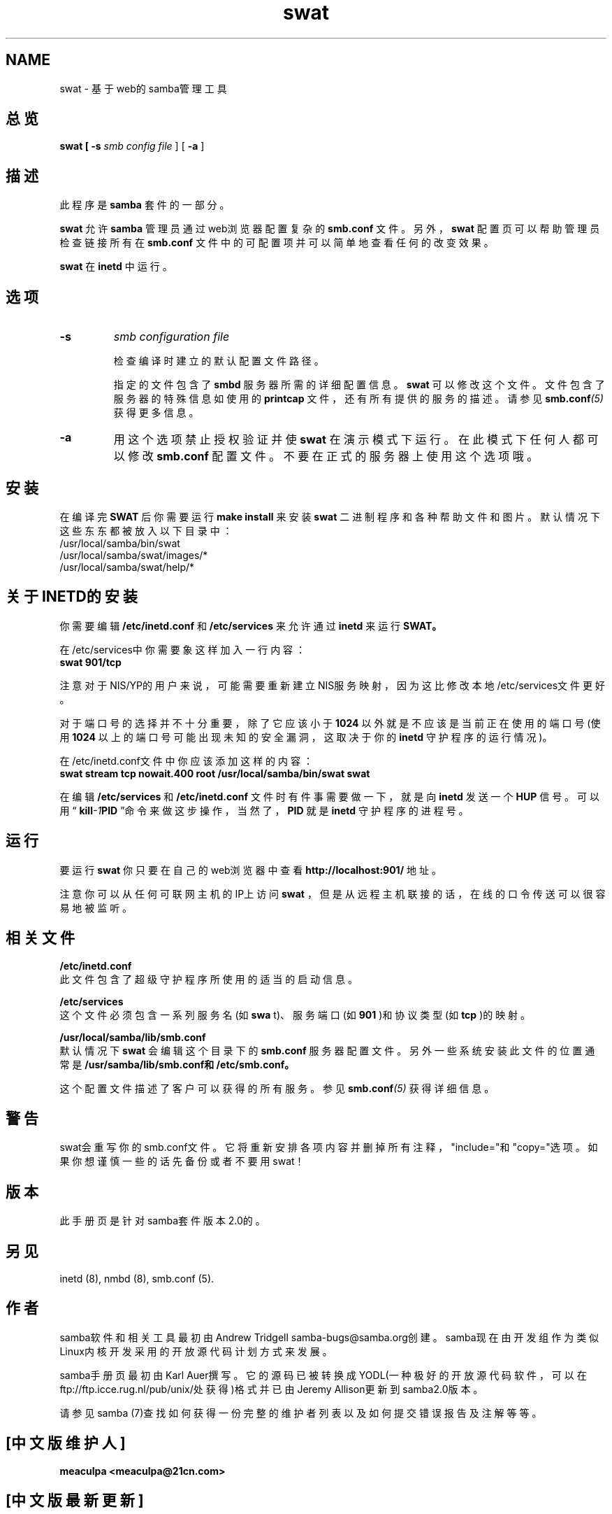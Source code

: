 .TH swat 8 "23 Oct 1998" "Samba"
.SH NAME
swat - 基于web的samba管理工具
.SH 总览
.B swat [
.B -s 
.I smb config file
] [
.B -a
]
.SH 描述
.PP
此程序是
.B samba
套件的一部分。 
.PP
.B swat
允许
.B samba
管理员通过web浏览器配置复杂的
.BI smb.conf
文件。另外，
.B swat
配置页可以帮助管理员检查链接所有在
.BI smb.conf
文件中的可配置项并可以简单地查看任何的改变效果。
.PP
.B swat
在
.B inetd
中运行。
.SH 选项 
.TP
.B -s 
.I smb configuration file 

检查编译时建立的默认配置文件路径。 

指定的文件包含了
.B smbd
服务器所需的详细配置信息。
.B swat
可以修改这个文件。文件包含了服务
器的特殊信息如使用的
.BI printcap
文件，还有所有提供的服务的描述。请参见
.BI smb.conf (5)
获得更
多信息。
.TP
.B -a 
用这个选项禁止授权验证并使
.B swat
在演示模式下运行。在此模式下任何人都可以修改
.BI smb.conf
配置文件。不要在正式的服务器上使用这个选项哦。 
.SH 安装
在编译完
.BR SWAT
后你需要运行
.BI "make install"
来安装
.B swat
二进制程序和各种帮助文件和图片。默认情况下这些东东都被放入以下目录中：
.br
/usr/local/samba/bin/swat
.br
/usr/local/samba/swat/images/*
.br
/usr/local/samba/swat/help/*

.SH 关于INETD的安装
.PP
你需要编辑
.BI /etc/inetd.conf
和
.BI /etc/services
来允许通过
.BI inetd
来运行
.BR SWAT。
.PP
在/etc/services中你需要象这样加入一行内容：
.br
.BI "swat 901/tcp"
.PP
注意对于NIS/YP的用户来说，可能需要重新建立NIS服务映射，因为这比修改本地/etc/services文件更好。
.PP
对于端口号的选择并不十分重要，除了它应该小于
.B 1024
以外就是不应该是当前正在使用的端口号(使用
.B 1024
以上的端口号可能出现未知的安全漏洞，这取决于你的
.BI inetd
守护程序的运行情况)。
.PP
在/etc/inetd.conf文件中你应该添加这样的内容：
.br
.B "swat stream tcp nowait.400 root /usr/local/samba/bin/swat swat "
.PP
在编辑
.B /etc/services
和
.B /etc/inetd.conf
文件时有件事需要做一下，就是向
.B inetd
发送一个
.BR HUP
信号。可以用“
.BI kill -1 PID
”命令来做这步操作，当然了，
.BR PID
就是
.B inetd
守护程序的进程号。
.SH 运行
.PP
要运行
.B swat
你只要在自己的web浏览器中查看
.BI "http://localhost:901/"
地址。
.PP
注意你可以从任何可联网主机的IP上访问
.B swat
，但是从远程主机联接的话，在线的口令传送可以很容易地被监听。 
.SH 相关文件
.PP
.B /etc/inetd.conf 
.br
此文件包含了超级守护程序所使用的适当的启动信息。
.PP
.B /etc/services 
.br
这个文件必须包含一系列服务名(如
.B swa
t)、服务端口(如
.B 901
)和协议类型(如
.B tcp
)的映射。 
.PP
.B /usr/local/samba/lib/smb.conf 
.br
默认情况下
.B swat
会编辑这个目录下的
.BI smb.conf
服务器配置文件。另外一些系统安装此文件的位置通
常是
.BI "/usr/samba/lib/smb.conf和/etc/smb.conf。"
.PP
这个配置文件描述了客户可以获得的所有服务。参见
.BI smb.conf (5)
获得详细信息。
.SH 警告
swat会重写你的smb.conf文件。它将重新安排各项内容并删掉所有注释，"include="和"copy="选项。如果你想谨慎一些的话先备份或者不要用swat！
.SH 版本
此手册页是针对samba套件版本2.0的。 
.SH 另见
inetd (8), nmbd (8), smb.conf (5). 
.SH 作者
.PP
samba软件和相关工具最初由Andrew Tridgell samba-bugs@samba.org创建。samba现在由开发组作为类似Linux内核开发采用的开放源代码计划方式来发展。 
.PP
samba手册页最初由Karl Auer撰写。它的源码已被转换成YODL(一种极好的开放源代码软件，可以在ftp://ftp.icce.rug.nl/pub/unix/处获得)格式并已由Jeremy Allison更新到samba2.0版本。 
.PP
请参见samba (7)查找如何获得一份完整的维护者列表以及如何提交错误报告及注解等等。

.SH "[中文版维护人]"
.B meaculpa <meaculpa@21cn.com>
.SH "[中文版最新更新]"
.B 2000/12/08
.SH "[中国 Linux 论坛 man 手册页翻译计划]"
.BI http://cmpp.linuxforum.net
